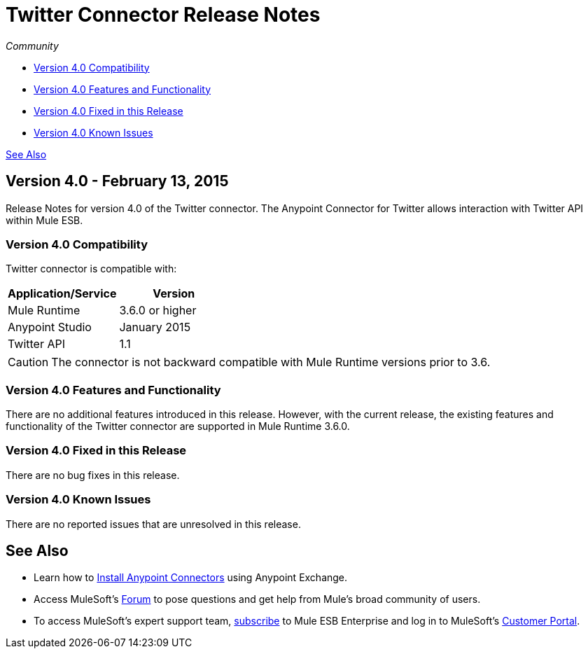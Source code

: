 = Twitter Connector Release Notes
:keywords: release notes, twitter, connector

_Community_

* <<Version 4.0 Compatibility>>
* <<Version 4.0 Features and Functionality>>
* <<Version 4.0 Fixed in this Release>>
* <<Version 4.0 Known Issues>>

<<See Also>>

== Version 4.0 - February 13, 2015

Release Notes for version 4.0 of the Twitter connector. The Anypoint Connector for Twitter allows interaction with Twitter API within Mule ESB.

=== Version 4.0 Compatibility

Twitter connector is compatible with:

[%header,cols="2*"]
|===
a|
Application/Service

 a|
Version

|Mule Runtime |3.6.0 or higher
|Anypoint Studio |January 2015
|Twitter API |1.1
|===

[CAUTION]
The connector is not backward compatible with Mule Runtime versions prior to 3.6.

=== Version 4.0 Features and Functionality

There are no additional features introduced in this release. However, with the current release, the existing features and functionality of the Twitter connector are supported in Mule Runtime 3.6.0.

=== Version 4.0 Fixed in this Release

There are no bug fixes in this release.

=== Version 4.0 Known Issues

There are no reported issues that are unresolved in this release.

== See Also

* Learn how to link:/mule-fundamentals/v/3.7/anypoint-exchange[Install Anypoint Connectors] using Anypoint Exchange.
* Access MuleSoft’s link:http://forums.mulesoft.com/[Forum] to pose questions and get help from Mule’s broad community of users.
* To access MuleSoft’s expert support team, link:https://www.mulesoft.com/support-and-services/mule-esb-support-license-subscription[subscribe] to Mule ESB Enterprise and log in to MuleSoft’s link:http://www.mulesoft.com/support-login[Customer Portal].
